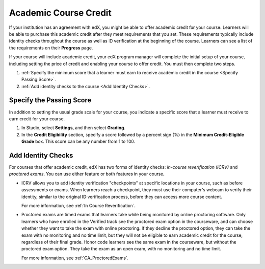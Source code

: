 .. _Academic Course Credit:

#####################################
Academic Course Credit
#####################################

If your institution has an agreement with edX, you might be able to offer
academic credit for your course. Learners will be able to purchase this
academic credit after they meet requirements that you set. These requirements
typically include identity checks throughout the course as well as ID
verification at the beginning of the course. Learners can see a list of the
requirements on their **Progress** page.

If your course will include academic credit, your edX program manager will
complete the initial setup of your course, including setting the price of
credit and enabling your course to offer credit. You must then complete two
steps.

#. :ref:`Specify the minimum score that a learner must earn to receive
   academic credit in the course <Specify Passing Score>`.
#. :ref:`Add identity checks to the course <Add Identity Checks>`.

.. _Specify Passing Score:

****************************
Specify the Passing Score
****************************

In addition to setting the usual grade scale for your course, you indicate a
specific score that a learner must receive to earn credit for your course.

#. In Studio, select **Settings**, and then select **Grading**.
#. In the **Credit Eligibility** section, specify a score followed by
   a percent sign (%) in the **Minimum Credit-Eligible Grade** box.
   This score can be any number from 1 to 100.

.. _Add Identity Checks:

****************************
Add Identity Checks
****************************

For courses that offer academic credit, edX has two forms of identity checks:
*in-course reverification (ICRV)* and *proctored exams*. You can use either
feature or both features in your course.

* ICRV allows you to add identity verification "checkpoints" at specific
  locations in your course, such as before assessments or exams. When learners
  reach a checkpoint, they must use their computer's webcam to verify their
  identity, similar to the original ID verification process, before they can
  access more course content.

  For more information, see :ref:`In Course Reverification`.

* Proctored exams are timed exams that learners take while being monitored by
  online proctoring software. Only learners who have enrolled in the Verified
  track see the proctored exam option in the courseware, and can choose
  whether they want to take the exam with online proctoring. If they decline
  the proctored option, they can take the exam with no monitoring and no time
  limit, but they will not be eligible to earn academic credit for the course,
  regardless of their final grade. Honor code learners see the same exam in
  the courseware, but without the proctored exam option. They take the exam as
  an open exam, with no monitoring and no time limit.

  For more information, see :ref:`CA_ProctoredExams`.

